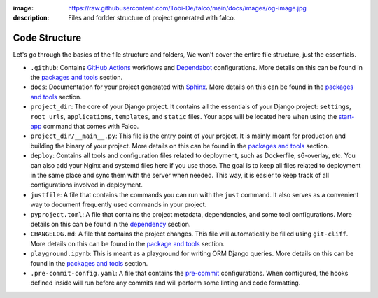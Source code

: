 :image: https://raw.githubusercontent.com/Tobi-De/falco/main/docs/images/og-image.jpg
:description: Files and forlder structure of project generated with falco.


Code Structure
==============

Let's go through the basics of the file structure and folders, We won't cover the entire file structure, just the essentials.

- ``.github``: Contains `GitHub Actions <https://docs.github.com/en/actions>`_ workflows and `Dependabot <https://docs.github.com/en/code-security/supply-chain-security/keeping-your-dependencies-updated-automatically>`_ configurations. More details on this can be found in the `packages and tools </the_cli/start_project/packages.html#continuous-integration>`_ section.
- ``docs``: Documentation for your project generated with `Sphinx <https://www.sphinx-doc.org/en/master/>`_. More details on this can be found in the `packages and tools </the_cli/start_project/packages.html#documentation>`_ section.
- ``project_dir``: The core of your Django project. It contains all the essentials of your Django project: ``settings``, ``root urls``, ``applications``, ``templates``, and ``static`` files. Your apps will be located here when using the `start-app </the_cli/start_app.html>`_ command that comes with Falco.
- ``project_dir/__main__.py``: This file is the entry point of your project. It is mainly meant for production and building the binary of your project. More details on this can be found in the `packages and tools </the_cli/start_project/packages.html#entry-point-and-binary>`_ section.
- ``deploy``: Contains all tools and configuration files related to deployment, such as Dockerfile, s6-overlay, etc. You can also add your Nginx and systemd files here if you use those. The goal is to keep all files related to deployment in the same place and sync them with the server when needed. This way, it is easier to keep track of all configurations involved in deployment.
- ``justfile``: A file that contains the commands you can run with the ``just`` command. It also serves as a convenient way to document frequently used commands in your project.
- ``pyproject.toml``: A file that contains the project metadata, dependencies, and some tool configurations. More details on this can be found in the `dependency </the_cli/start_project/dependency.html>`_ section.
- ``CHANGELOG.md``: A file that contains the project changes. This file will automatically be filled using ``git-cliff``. More details on this can be found in the `package and tools </the_cli/start_project/packages.html#project-versioning>`_ section.
- ``playground.ipynb``: This is meant as a playground for writing ORM Django queries. More details on this can be found in the `packages and tools </the_cli/start_project/packages.html#dj-notebook>`_ section.
- ``.pre-commit-config.yaml``: A file that contains the `pre-commit <https://pre-commit.com/>`_ configurations. When configured, the hooks defined inside will run before any commits and will perform some linting and code formatting.


.. tabs::

   .. tab:: L1

      .. include:: ../../images/tree-1.txt
         :literal:

   .. tab:: L2

      .. include:: ../../images/tree-2.txt
         :literal:

   .. tab:: L3

    .. include:: ../../images/tree-3.txt
       :literal:



